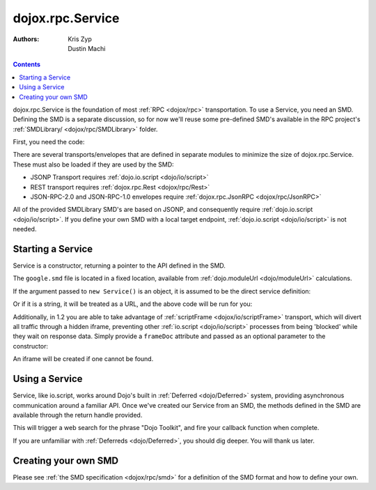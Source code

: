 .. _dojox/rpc/Service:

=================
dojox.rpc.Service
=================

:Authors: Kris Zyp, Dustin Machi

.. contents ::
    :depth: 2

dojox.rpc.Service is the foundation of most :ref:`RPC <dojox/rpc>` transportation. To use a Service, you need an SMD. Defining the 
SMD is a separate discussion, so for now we'll reuse some pre-defined SMD's available in the RPC project's :ref:`SMDLibrary/ 
<dojox/rpc/SMDLibrary>` folder.

First, you need the code:

.. js ::

  dojo.require("dojox.rpc.Service");

There are several transports/envelopes that are defined in separate modules to minimize the size of dojox.rpc.Service. These must 
also be loaded if they are used by the SMD:

* JSONP Transport requires :ref:`dojo.io.script <dojo/io/script>`

* REST transport requires :ref:`dojox.rpc.Rest <dojox/rpc/Rest>`

* JSON-RPC-2.0 and JSON-RPC-1.0 envelopes require :ref:`dojox.rpc.JsonRPC <dojox/rpc/JsonRPC>`

All of the provided SMDLibrary SMD's are based on JSONP, and consequently require :ref:`dojo.io.script <dojo/io/script>`. If you 
define your own SMD with a local target endpoint, :ref:`dojo.io.script <dojo/io/script>` is not needed.

Starting a Service
==================

Service is a constructor, returning a pointer to the API defined in the SMD.

.. js ::

  var goog = new dojox.rpc.Service(dojo.moduleUrl("dojox.rpc", "SMDLibrary/google.smd"));

The ``google.smd`` file is located in a fixed location, available from :ref:`dojo.moduleUrl <dojo/moduleUrl>` calculations.

If the argument passed to ``new Service()`` is an object, it is assumed to be the direct service definition:

.. js ::

  var goog = null;
  dojo.xhrGet({
     url: dojo.moduleUrl("dojox.rpc", "SMDLibrary/google.smd"),
     handleAs: "json",
     load: function(data){
         goog = new dojox.rpc.Service(data);
     }
  });

Or if it is a string, it will be treated as a URL, and the above code will be run for you:

.. js ::

  // assuming your dojox/ is in js/
  var goog = new dojox.rpc.Service("js/dojox/rpc/SMDLibrary/google.smd");

Additionally, in 1.2 you are able to take advantage of :ref:`scriptFrame <dojox/io/scriptFrame>` transport, which will divert all 
traffic through a hidden iframe, preventing other :ref:`io.script <dojo/io/script>` processes from being 'blocked' while they wait 
on response data.
Simply provide a ``frameDoc`` attribute and passed as an optional parameter to the constructor:

.. js ::

  dojo.require("dojox.io.scriptFrame");
  dojo.require("dojox.rpc.Service");
  var goog = new dojox.rpc.Service("js/dojox/rpc/SMDLibrary/google.smd", {
      frameDoc:"someIframeID"
  });

An iframe will be created if one cannot be found.

Using a Service
===============

Service, like io.script, works around Dojo's built in :ref:`Deferred <dojo/Deferred>` system, providing asynchronous communication 
around a familiar API. Once we've created our Service from an SMD, the methods defined in the SMD are available through the return 
handle provided.

.. js ::

  var goog = new dojox.rpc.Service(dojo.moduleUrl("dojox.rpc.SMDLibrary", "google.smd"));
  goog.webSearch({ q:"Dojo Toolkit" }).then(
      function(data){
         // in this particular RPC call, the results you seek are:
         console.log(data.responseData.results);
      },
      function(err){
         // an error occurred. timeout, bad data, etc.
      }
  );

This will trigger a web search for the phrase "Dojo Toolkit", and fire your callback function when complete.

If you are unfamiliar with :ref:`Deferreds <dojo/Deferred>`, you should dig deeper. You will thank us later.

Creating your own SMD
=====================

Please see :ref:`the SMD specification <dojox/rpc/smd>` for a definition of the SMD format 
and how to define your own.
